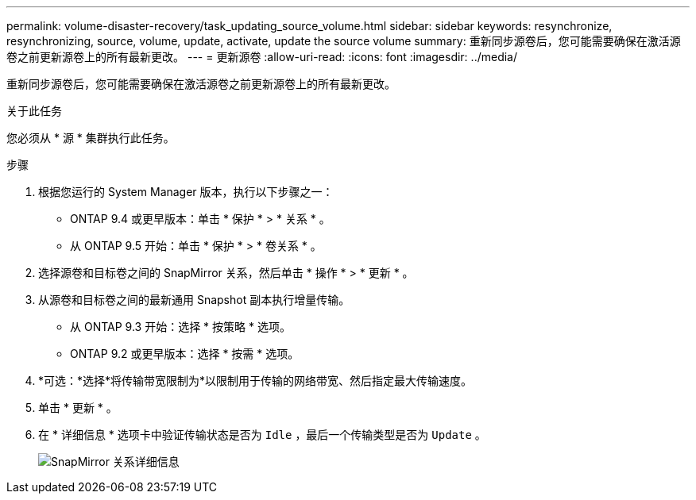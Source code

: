 ---
permalink: volume-disaster-recovery/task_updating_source_volume.html 
sidebar: sidebar 
keywords: resynchronize, resynchronizing, source, volume, update, activate, update the source volume 
summary: 重新同步源卷后，您可能需要确保在激活源卷之前更新源卷上的所有最新更改。 
---
= 更新源卷
:allow-uri-read: 
:icons: font
:imagesdir: ../media/


[role="lead"]
重新同步源卷后，您可能需要确保在激活源卷之前更新源卷上的所有最新更改。

.关于此任务
您必须从 * 源 * 集群执行此任务。

.步骤
. 根据您运行的 System Manager 版本，执行以下步骤之一：
+
** ONTAP 9.4 或更早版本：单击 * 保护 * > * 关系 * 。
** 从 ONTAP 9.5 开始：单击 * 保护 * > * 卷关系 * 。


. 选择源卷和目标卷之间的 SnapMirror 关系，然后单击 * 操作 * > * 更新 * 。
. 从源卷和目标卷之间的最新通用 Snapshot 副本执行增量传输。
+
** 从 ONTAP 9.3 开始：选择 * 按策略 * 选项。
** ONTAP 9.2 或更早版本：选择 * 按需 * 选项。


. *可选：*选择*将传输带宽限制为*以限制用于传输的网络带宽、然后指定最大传输速度。
. 单击 * 更新 * 。
. 在 * 详细信息 * 选项卡中验证传输状态是否为 `Idle` ，最后一个传输类型是否为 `Update` 。
+
image::../media/snapmirror_update_verify.gif[SnapMirror 关系详细信息]


